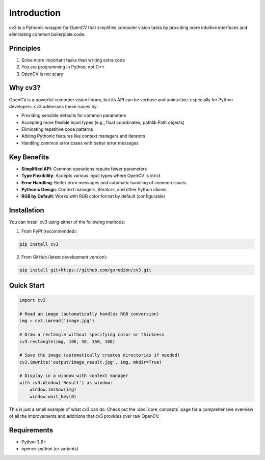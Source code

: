 Introduction
============

cv3 is a Pythonic wrapper for OpenCV that simplifies computer vision tasks by providing 
more intuitive interfaces and eliminating common boilerplate code.

Principles
----------

1. Solve more important tasks than writing extra code
2. You are programming in Python, not C++
3. OpenCV is not scary

Why cv3?
--------

OpenCV is a powerful computer vision library, but its API can be verbose and unintuitive, 
especially for Python developers. cv3 addresses these issues by:

- Providing sensible defaults for common parameters
- Accepting more flexible input types (e.g., float coordinates, pathlib.Path objects)
- Eliminating repetitive code patterns
- Adding Pythonic features like context managers and iterators
- Handling common error cases with better error messages

Key Benefits
------------

- **Simplified API**: Common operations require fewer parameters
- **Type Flexibility**: Accepts various input types where OpenCV is strict
- **Error Handling**: Better error messages and automatic handling of common issues
- **Pythonic Design**: Context managers, iterators, and other Python idioms
- **RGB by Default**: Works with RGB color format by default (configurable)

Installation
------------

You can install cv3 using either of the following methods:

1. From PyPI (recommended):

.. code-block:: bash

   pip install cv3

2. From GitHub (latest development version):

.. code-block:: bash

   pip install git+https://github.com/gorodion/cv3.git

Quick Start
-----------

.. code-block:: python

   import cv3
   
   # Read an image (automatically handles RGB conversion)
   img = cv3.imread('image.jpg')
   
   # Draw a rectangle without specifying color or thickness
   cv3.rectangle(img, 100, 50, 150, 100)
   
   # Save the image (automatically creates directories if needed)
   cv3.imwrite('output/image_result.jpg', img, mkdir=True)
   
   # Display in a window with context manager
   with cv3.Window('Result') as window:
       window.imshow(img)
       window.wait_key(0)

This is just a small example of what cv3 can do. Check out the :doc:`core_concepts` page for
a comprehensive overview of all the improvements and additions that cv3 provides over raw OpenCV.

Requirements
------------

- Python 3.6+
- opencv-python (or variants)